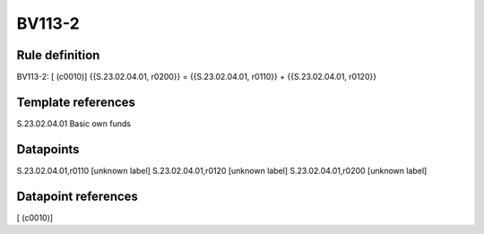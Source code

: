 =======
BV113-2
=======

Rule definition
---------------

BV113-2: [ (c0010)] {{S.23.02.04.01, r0200}} = {{S.23.02.04.01, r0110}} + {{S.23.02.04.01, r0120}}


Template references
-------------------

S.23.02.04.01 Basic own funds


Datapoints
----------

S.23.02.04.01,r0110 [unknown label]
S.23.02.04.01,r0120 [unknown label]
S.23.02.04.01,r0200 [unknown label]


Datapoint references
--------------------

[ (c0010)]